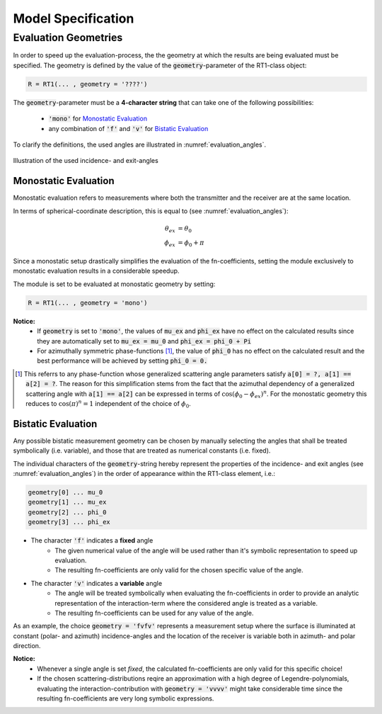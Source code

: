 Model Specification
====================

Evaluation Geometries
----------------------
.. role:: latex(raw)
   :format: latex

In order to speed up the evaluation-process, the the geometry at which
the results are being evaluated must be specified. The geometry is defined by the value of the
:code:`geometry`-parameter of the RT1-class object:

.. code::

    R = RT1(... , geometry = '????')

The :code:`geometry`-parameter must be a **4-character string** that can take one of the following possibilities:

    - :code:`'mono'` for `Monostatic Evaluation`_
    - any combination of :code:`'f'` and :code:`'v'` for `Bistatic Evaluation`_



To clarify the definitions, the used angles are illustrated in :numref:`evaluation_angles`.

.. _evaluation_angles:

.. figure:: _static\evaluation_angles.png
   :align: center
   :width: 40%
   :alt: image illustrating the definitions of the used angles
   :figwidth: 100%

   Illustration of the used incidence- and exit-angles


Monostatic Evaluation
''''''''''''''''''''''

Monostatic evaluation refers to measurements where both the
transmitter and the receiver are at the same location.

In terms of spherical-coordinate description, this is equal to (see :numref:`evaluation_angles`):

.. math::
    \theta_{ex} &= \theta_0 \\
    \phi_{ex} &= \phi_0 + \pi


Since a monostatic setup drastically simplifies the evaluation of the fn-coefficients,
setting the module exclusively to monostatic evaluation results in a considerable speedup.


The module is set to be evaluated at monostatic geometry by setting:

.. code::

    R = RT1(... , geometry = 'mono')



**Notice:**
	- If :code:`geometry` is set to :code:`'mono'`, the values of :code:`mu_ex` and :code:`phi_ex` have no effect on the calculated results since they are automatically set to :code:`mu_ex = mu_0` and :code:`phi_ex = phi_0 + Pi`
	- For azimuthally symmetric phase-functions [#]_, the value of :code:`phi_0` has no effect
	  on the calculated result and the best performance will be achieved by setting :code:`phi_0 = 0.`


.. [#] This referrs to any phase-function whose generalized scattering angle parameters satisfy :code:`a[0] = ?, a[1] == a[2] = ?`. The reason for this simplification stems from the fact that the azimuthal dependency of a generalized scattering angle with :code:`a[1] == a[2]` can be expressed in terms of :math:`\cos(\phi_0 - \phi_{ex})^n`. For the monostatic geometry this reduces to :math:`\cos(\pi)^n = 1` independent of the choice of :math:`\phi_0`.


Bistatic Evaluation
''''''''''''''''''''

Any possible bistatic measurement geometry can be chosen by manually selecting the
angles that shall be treated symbolically (i.e. variable), and those that are treated as numerical constants (i.e. fixed).

The individual characters of the :code:`geometry`-string hereby represent
the properties of the incidence- and exit angles (see :numref:`evaluation_angles`) in the order of appearance within the RT1-class element, i.e.:

.. code::

	geometry[0] ...	mu_0
	geometry[1] ... mu_ex
	geometry[2] ... phi_0
	geometry[3] ... phi_ex


- The character :code:`'f'` indicates a **fixed** angle
	- The given numerical value of the angle will be used rather than it's
	  symbolic representation to speed up evaluation.
	- The resulting fn-coefficients are only valid for the chosen specific value of the angle.

- The character :code:`'v'` indicates a **variable** angle
	- The angle will be treated symbolically when evaluating the fn-coefficients
	  in order to provide an analytic representation of the interaction-term
	  where the considered angle is treated as a variable.
	- The resulting fn-coefficients can be used for any value of the angle.


As an example, the choice :code:`geometry = 'fvfv'` represents a measurement setup where the surface is illuminated at
constant (polar- and azimuth) incidence-angles and the location of the receiver is variable both in azimuth- and polar direction.

**Notice:**
	- Whenever a single angle is set *fixed*, the calculated fn-coefficients are only valid for this specific choice!
	- If the chosen scattering-distributions reqire an approximation with a high degree of Legendre-polynomials, evaluating
	  the interaction-contribution with :code:`geometry = 'vvvv'` might take considerable time since the resulting fn-coefficients
	  are very long symbolic expressions.


